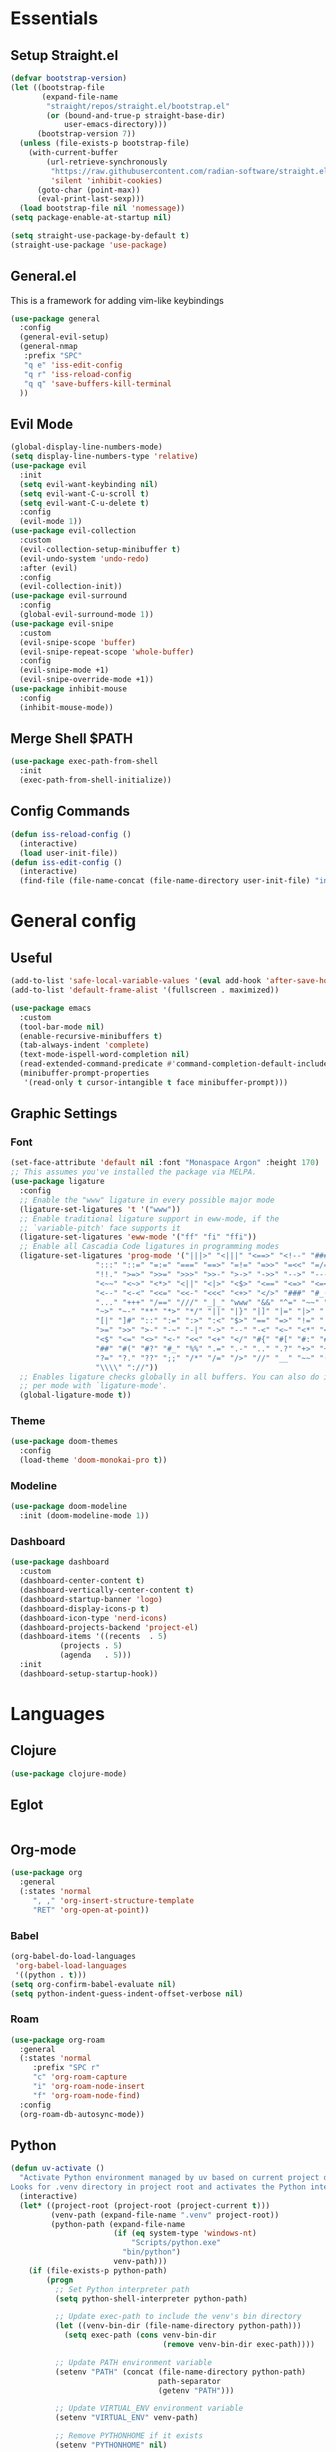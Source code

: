 #+PROPERTY: header-args :comments org :tangle init.el

* Essentials

** Setup Straight.el
#+BEGIN_SRC emacs-lisp
  (defvar bootstrap-version)
  (let ((bootstrap-file
         (expand-file-name
          "straight/repos/straight.el/bootstrap.el"
          (or (bound-and-true-p straight-base-dir)
              user-emacs-directory)))
        (bootstrap-version 7))
    (unless (file-exists-p bootstrap-file)
      (with-current-buffer
          (url-retrieve-synchronously
           "https://raw.githubusercontent.com/radian-software/straight.el/develop/install.el"
           'silent 'inhibit-cookies)
        (goto-char (point-max))
        (eval-print-last-sexp)))
    (load bootstrap-file nil 'nomessage))
  (setq package-enable-at-startup nil)

  (setq straight-use-package-by-default t)
  (straight-use-package 'use-package)

#+END_SRC

** General.el
This is a framework for adding vim-like keybindings
#+begin_src emacs-lisp
  (use-package general
    :config
    (general-evil-setup)
    (general-nmap
     :prefix "SPC"
     "q e" 'iss-edit-config
     "q r" 'iss-reload-config
     "q q" 'save-buffers-kill-terminal
    ))
#+end_src

** Evil Mode
#+begin_src emacs-lisp
  (global-display-line-numbers-mode)
  (setq display-line-numbers-type 'relative)
  (use-package evil
    :init
    (setq evil-want-keybinding nil)
    (setq evil-want-C-u-scroll t)
    (setq evil-want-C-u-delete t)
    :config
    (evil-mode 1))
  (use-package evil-collection
    :custom
    (evil-collection-setup-minibuffer t)
    (evil-undo-system 'undo-redo)
    :after (evil)
    :config
    (evil-collection-init))
  (use-package evil-surround
    :config
    (global-evil-surround-mode 1))
  (use-package evil-snipe
    :custom
    (evil-snipe-scope 'buffer)
    (evil-snipe-repeat-scope 'whole-buffer)
    :config
    (evil-snipe-mode +1)
    (evil-snipe-override-mode +1))
  (use-package inhibit-mouse
    :config
    (inhibit-mouse-mode))
#+end_src

** Merge Shell $PATH
#+begin_src emacs-lisp
  (use-package exec-path-from-shell
    :init
    (exec-path-from-shell-initialize))
#+end_src

** Config Commands
#+begin_src emacs-lisp
  (defun iss-reload-config ()
    (interactive)
    (load user-init-file))
  (defun iss-edit-config ()
    (interactive)
    (find-file (file-name-concat (file-name-directory user-init-file) "init.org")))
#+end_src

* General config

** Useful
#+begin_src emacs-lisp
  (add-to-list 'safe-local-variable-values '(eval add-hook 'after-save-hook (lambda nil (org-babel-tangle)) nil t))
  (add-to-list 'default-frame-alist '(fullscreen . maximized))

  (use-package emacs
    :custom
    (tool-bar-mode nil)
    (enable-recursive-minibuffers t)
    (tab-always-indent 'complete)
    (text-mode-ispell-word-completion nil)
    (read-extended-command-predicate #'command-completion-default-include-p)
    (minibuffer-prompt-properties
     '(read-only t cursor-intangible t face minibuffer-prompt)))
#+end_src

** Graphic Settings

*** Font
#+begin_src emacs-lisp
  (set-face-attribute 'default nil :font "Monaspace Argon" :height 170)
  ;; This assumes you've installed the package via MELPA.
  (use-package ligature
    :config
    ;; Enable the "www" ligature in every possible major mode
    (ligature-set-ligatures 't '("www"))
    ;; Enable traditional ligature support in eww-mode, if the
    ;; `variable-pitch' face supports it
    (ligature-set-ligatures 'eww-mode '("ff" "fi" "ffi"))
    ;; Enable all Cascadia Code ligatures in programming modes
    (ligature-set-ligatures 'prog-mode '("|||>" "<|||" "<==>" "<!--" "####" "~~>" "***" "||=" "||>"
  					 ":::" "::=" "=:=" "===" "==>" "=!=" "=>>" "=<<" "=/=" "!=="
  					 "!!." ">=>" ">>=" ">>>" ">>-" ">->" "->>" "-->" "---" "-<<"
  					 "<~~" "<~>" "<*>" "<||" "<|>" "<$>" "<==" "<=>" "<=<" "<->"
  					 "<--" "<-<" "<<=" "<<-" "<<<" "<+>" "</>" "###" "#_(" "..<"
  					 "..." "+++" "/==" "///" "_|_" "www" "&&" "^=" "~~" "~@" "~="
  					 "~>" "~-" "**" "*>" "*/" "||" "|}" "|]" "|=" "|>" "|-" "{|"
  					 "[|" "]#" "::" ":=" ":>" ":<" "$>" "==" "=>" "!=" "!!" ">:"
  					 ">=" ">>" ">-" "-~" "-|" "->" "--" "-<" "<~" "<*" "<|" "<:"
  					 "<$" "<=" "<>" "<-" "<<" "<+" "</" "#{" "#[" "#:" "#=" "#!"
  					 "##" "#(" "#?" "#_" "%%" ".=" ".-" ".." ".?" "+>" "++" "?:"
  					 "?=" "?." "??" ";;" "/*" "/=" "/>" "//" "__" "~~" "(*" "*)"
  					 "\\\\" "://"))
    ;; Enables ligature checks globally in all buffers. You can also do it
    ;; per mode with `ligature-mode'.
    (global-ligature-mode t))
#+end_src

*** Theme
#+begin_src emacs-lisp
  (use-package doom-themes
    :config
    (load-theme 'doom-monokai-pro t))
#+end_src

*** Modeline
#+begin_src emacs-lisp
  (use-package doom-modeline
    :init (doom-modeline-mode 1))
#+end_src

*** Dashboard
#+begin_src emacs-lisp
  (use-package dashboard
    :custom
    (dashboard-center-content t)
    (dashboard-vertically-center-content t)
    (dashboard-startup-banner 'logo)
    (dashboard-display-icons-p t)    
    (dashboard-icon-type 'nerd-icons) 
    (dashboard-projects-backend 'project-el)
    (dashboard-items '((recents  . 5)
		     (projects . 5)
		     (agenda   . 5)))
    :init
    (dashboard-setup-startup-hook))
#+end_src

* Languages

** Clojure
#+begin_src emacs-lisp
  (use-package clojure-mode)
#+end_src

** Eglot
#+begin_src emacs-lisp
#+end_src

** Org-mode
#+begin_src emacs-lisp
  (use-package org
    :general
    (:states 'normal
  	   ", ," 'org-insert-structure-template
  	   "RET" 'org-open-at-point))
#+end_src

*** Babel 
#+begin_src emacs-lisp
  (org-babel-do-load-languages
   'org-babel-load-languages
   '((python . t)))
  (setq org-confirm-babel-evaluate nil)
  (setq python-indent-guess-indent-offset-verbose nil)
#+end_src

*** Roam
#+begin_src emacs-lisp
  (use-package org-roam
    :general
    (:states 'normal
  	   :prefix "SPC r"
  	   "c" 'org-roam-capture
  	   "i" 'org-roam-node-insert
  	   "f" 'org-roam-node-find)
    :config
    (org-roam-db-autosync-mode))
#+end_src

** Python
#+begin_src emacs-lisp
  (defun uv-activate ()
    "Activate Python environment managed by uv based on current project directory.
  Looks for .venv directory in project root and activates the Python interpreter."
    (interactive)
    (let* ((project-root (project-root (project-current t)))
           (venv-path (expand-file-name ".venv" project-root))
           (python-path (expand-file-name
                         (if (eq system-type 'windows-nt)
                             "Scripts/python.exe"
                           "bin/python")
                         venv-path)))
      (if (file-exists-p python-path)
          (progn
            ;; Set Python interpreter path
            (setq python-shell-interpreter python-path)

            ;; Update exec-path to include the venv's bin directory
            (let ((venv-bin-dir (file-name-directory python-path)))
              (setq exec-path (cons venv-bin-dir
                                    (remove venv-bin-dir exec-path))))

            ;; Update PATH environment variable
            (setenv "PATH" (concat (file-name-directory python-path)
                                   path-separator
                                   (getenv "PATH")))

            ;; Update VIRTUAL_ENV environment variable
            (setenv "VIRTUAL_ENV" venv-path)

            ;; Remove PYTHONHOME if it exists
            (setenv "PYTHONHOME" nil)

            (message "Activated UV Python environment at %s" venv-path))
        (error "No UV Python environment found in %s" project-root))))
#+end_src

** Common Lisp
#+begin_src emacs-lisp
  (setq inferior-lisp-program (executable-find "sbcl"))
  (use-package slime)
#+end_src

** Zig
#+begin_src emacs-lisp
  (use-package zig-mode
    :hook eglot)
#+end_src


* Dev Tools


** Completion

*** Orderless
#+begin_src emacs-lisp
  (use-package orderless
    :custom
    (completion-styles '(orderless basic))
    (completion-category-overrides '((file (styles basic partial-completion)))))
#+end_src

*** In-Buffer Completion
#+begin_src emacs-lisp
  (use-package corfu
    :after emacs
    :custom
    (corfu-auto t)
    (corfu-quit-no-match 'separator)
    :general
    (:states 'insert
             "C-n" #'corfu-next
             "C-p" #'corfu-previous
             ;"<escape>" #'corfu-quit
             "C-SPC" #'corfu-insert
             "M-d" #'corfu-show-documentation
             "M-l" #'corfu-show-location)
    :init
    (global-corfu-mode))
#+end_src

*** Minibuffer Completion
#+begin_src emacs-lisp
  (use-package vertico
    :init
    (vertico-mode))

  (use-package savehist
    :init
    (savehist-mode))
#+end_src

** Formatting
#+begin_src emacs-lisp
  (use-package reformatter)
#+end_src

** Magit
#+begin_src emacs-lisp
  (use-package magit
    :general
    (:states 'normal "SPC g" 'magit))
#+end_src

** Vterm
#+begin_src emacs-lisp
  (use-package vterm)
#+end_src

* Local Variables
# Local Variables:
# eval: (add-hook 'after-save-hook (lambda ()(org-babel-tangle)) nil t)
# End:
